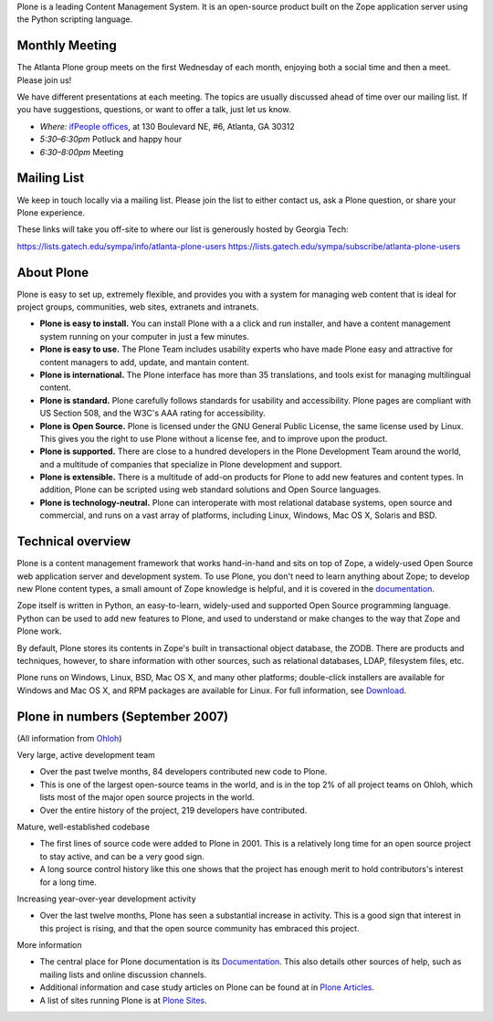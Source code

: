 
Plone is a leading Content Management System.
It is an open-source product
built on the Zope application server
using the Python scripting language.

Monthly Meeting
---------------

The Atlanta Plone group meets on the first Wednesday of each month,
enjoying both a social time and then a meet.
Please join us!

We have different presentations at each meeting.
The topics are usually discussed ahead of time over our mailing list.
If you have suggestions, questions, or want to offer a talk,
just let us know.

* *Where:* `ifPeople offices, <http://ifpeople.net/>`_
  at 130 Boulevard NE, #6, Atlanta, GA 30312
* *5:30–6:30pm* Potluck and happy hour
* *6:30–8:00pm* Meeting

Mailing List
------------

We keep in touch locally via a mailing list.
Please join the list to either contact us,
ask a Plone question,
or share your Plone experience.

These links will take you off-site
to where our list is generously hosted by Georgia Tech:

https://lists.gatech.edu/sympa/info/atlanta-plone-users
https://lists.gatech.edu/sympa/subscribe/atlanta-plone-users

About Plone
-----------

Plone is easy to set up, extremely flexible, and provides you with a system for managing web content that is ideal for project groups, communities, web sites, extranets and intranets.

* **Plone is easy to install.** You can install Plone with a a click and run installer, and have a content management system running on your computer in just a few minutes.

* **Plone is easy to use.** The Plone Team includes usability experts who have made Plone easy and attractive for content managers to add, update, and mantain content.

* **Plone is international.** The Plone interface has more than 35 translations, and tools exist for managing multilingual content.

* **Plone is standard.** Plone carefully follows standards for usability and accessibility. Plone pages are compliant with US Section 508, and the W3C's AAA rating for accessibility.

* **Plone is Open Source.** Plone is licensed under the GNU General Public License, the same license used by Linux. This gives you the right to use Plone without a license fee, and to improve upon the product.

* **Plone is supported.** There are close to a hundred developers in the Plone Development Team around the world, and a multitude of companies that specialize in Plone development and support.

* **Plone is extensible.** There is a multitude of add-on products for Plone to add new features and content types. In addition, Plone can be scripted using web standard solutions and Open Source languages.

* **Plone is technology-neutral.** Plone can interoperate with most relational database systems, open source and commercial, and runs on a vast array of platforms, including Linux, Windows, Mac OS X, Solaris and BSD.

Technical overview
------------------

Plone is a content management framework that works hand-in-hand and sits on top of Zope, a widely-used Open Source web application server and development system. To use Plone, you don't need to learn anything about Zope; to develop new Plone content types, a small amount of Zope knowledge is helpful, and it is covered in the `documentation <http://plone.org/documentation>`_.

Zope itself is written in Python, an easy-to-learn, widely-used and supported Open Source programming language. Python can be used to add new features to Plone, and used to understand or make changes to the way that Zope and Plone work.

By default, Plone stores its contents in Zope's built in transactional object database, the ZODB. There are products and techniques, however, to share information with other sources, such as relational databases, LDAP, filesystem files, etc.

Plone runs on Windows, Linux, BSD, Mac OS X, and many other platforms; double-click installers are available for Windows and Mac OS X, and RPM packages are available for Linux. For full information, see `Download <http://plone.org/download>`_.

Plone in numbers (September 2007)
---------------------------------

(All information from `Ohloh <http://www.ohloh.net/projects/70>`_)

Very large, active development team

* Over the past twelve months, 84 developers contributed new code to Plone.
* This is one of the largest open-source teams in the world, and is in the top 2% of all project teams on Ohloh, which lists most of the major open source projects in the world.
* Over the entire history of the project, 219 developers have contributed.

Mature, well-established codebase

* The first lines of source code were added to Plone in 2001. This is a relatively long time for an open source project to stay active, and can be a very good sign.
* A long source control history like this one shows that the project has enough merit to hold contributors's interest for a long time.

Increasing year-over-year development activity

* Over the last twelve months, Plone has seen a substantial increase in activity. This is a good sign that interest in this project is rising, and that the open source community has embraced this project.

More information

* The central place for Plone documentation is its `Documentation <http://plone.org/documentation>`_. This also details other sources of help, such as mailing lists and online discussion channels.
* Additional information and case study articles on Plone can be found at in `Plone Articles <http://plone.net/buzz>`_.
* A list of sites running Plone is at `Plone Sites <http://plone.net/sites>`_.

